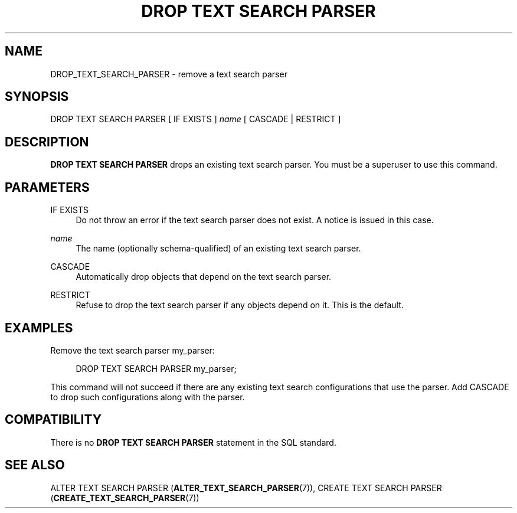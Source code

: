 '\" t
.\"     Title: DROP TEXT SEARCH PARSER
.\"    Author: The PostgreSQL Global Development Group
.\" Generator: DocBook XSL Stylesheets v1.78.1 <http://docbook.sf.net/>
.\"      Date: 2016
.\"    Manual: PostgreSQL 9.4.6 Documentation
.\"    Source: PostgreSQL 9.4.6
.\"  Language: English
.\"
.TH "DROP TEXT SEARCH PARSER" "7" "2016" "PostgreSQL 9.4.6" "PostgreSQL 9.4.6 Documentation"
.\" -----------------------------------------------------------------
.\" * Define some portability stuff
.\" -----------------------------------------------------------------
.\" ~~~~~~~~~~~~~~~~~~~~~~~~~~~~~~~~~~~~~~~~~~~~~~~~~~~~~~~~~~~~~~~~~
.\" http://bugs.debian.org/507673
.\" http://lists.gnu.org/archive/html/groff/2009-02/msg00013.html
.\" ~~~~~~~~~~~~~~~~~~~~~~~~~~~~~~~~~~~~~~~~~~~~~~~~~~~~~~~~~~~~~~~~~
.ie \n(.g .ds Aq \(aq
.el       .ds Aq '
.\" -----------------------------------------------------------------
.\" * set default formatting
.\" -----------------------------------------------------------------
.\" disable hyphenation
.nh
.\" disable justification (adjust text to left margin only)
.ad l
.\" -----------------------------------------------------------------
.\" * MAIN CONTENT STARTS HERE *
.\" -----------------------------------------------------------------
.SH "NAME"
DROP_TEXT_SEARCH_PARSER \- remove a text search parser
.SH "SYNOPSIS"
.sp
.nf
DROP TEXT SEARCH PARSER [ IF EXISTS ] \fIname\fR [ CASCADE | RESTRICT ]
.fi
.SH "DESCRIPTION"
.PP
\fBDROP TEXT SEARCH PARSER\fR
drops an existing text search parser\&. You must be a superuser to use this command\&.
.SH "PARAMETERS"
.PP
IF EXISTS
.RS 4
Do not throw an error if the text search parser does not exist\&. A notice is issued in this case\&.
.RE
.PP
\fIname\fR
.RS 4
The name (optionally schema\-qualified) of an existing text search parser\&.
.RE
.PP
CASCADE
.RS 4
Automatically drop objects that depend on the text search parser\&.
.RE
.PP
RESTRICT
.RS 4
Refuse to drop the text search parser if any objects depend on it\&. This is the default\&.
.RE
.SH "EXAMPLES"
.PP
Remove the text search parser
my_parser:
.sp
.if n \{\
.RS 4
.\}
.nf
DROP TEXT SEARCH PARSER my_parser;
.fi
.if n \{\
.RE
.\}
.sp
This command will not succeed if there are any existing text search configurations that use the parser\&. Add
CASCADE
to drop such configurations along with the parser\&.
.SH "COMPATIBILITY"
.PP
There is no
\fBDROP TEXT SEARCH PARSER\fR
statement in the SQL standard\&.
.SH "SEE ALSO"
ALTER TEXT SEARCH PARSER (\fBALTER_TEXT_SEARCH_PARSER\fR(7)), CREATE TEXT SEARCH PARSER (\fBCREATE_TEXT_SEARCH_PARSER\fR(7))
